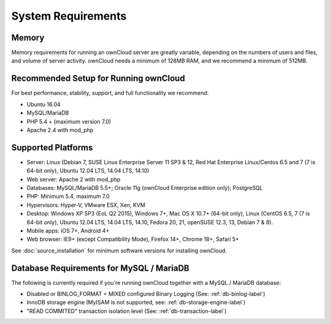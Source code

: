 ===================
System Requirements
===================

Memory
------

Memory requirements for running an ownCloud server are greatly variable, 
depending on the numbers of users and files, and volume of server activity. 
ownCloud needs a minimum of 128MB RAM, and we recommend a minimum of 512MB.

Recommended Setup for Running ownCloud
--------------------------------------

For best performance, stability, support, and full functionality we recommend:

* Ubuntu 16.04
* MySQL/MariaDB
* PHP 5.4 + (maximum version 7.0)
* Apache 2.4 with mod_php

Supported Platforms
-------------------

* Server: Linux (Debian 7, SUSE Linux Enterprise Server 11 SP3 & 12, 
  Red Hat Enterprise Linux/Centos 6.5 and 7 (7 is 64-bit only), Ubuntu 12.04 
  LTS, 14.04 LTS, 14.10)
* Web server: Apache 2 with mod_php
* Databases: MySQL/MariaDB 5.5+; Oracle 11g (ownCloud Enterprise edition only); PostgreSQL
* PHP: Minimum 5.4, maximum 7.0
* Hypervisors: Hyper-V, VMware ESX, Xen, KVM
* Desktop: Windows XP SP3 (EoL Q2 2015), Windows 7+, Mac OS X 10.7+ (64-bit 
  only), Linux (CentOS 6.5, 7 (7 is 64-bit only), Ubuntu 12.04 LTS, 14.04 LTS, 
  14.10, Fedora 20, 21, openSUSE 12.3, 13, Debian 7 & 8).
* Mobile apps: iOS 7+, Android 4+
* Web browser: IE9+ (except Compatibility Mode), Firefox 14+, Chrome 18+, 
  Safari 5+

See :doc:`source_installation` for minimum software versions for installing 
ownCloud.

Database Requirements for MySQL / MariaDB
-----------------------------------------

The following is currently required if you're running ownCloud together with a MySQL / MariaDB database:

* Disabled or BINLOG_FORMAT = MIXED configured Binary Logging (See: :ref:`db-binlog-label`)
* InnoDB storage engine (MyISAM is not supported, see: :ref:`db-storage-engine-label`)
* "READ COMMITED" transaction isolation level (See: :ref:`db-transaction-label`)
